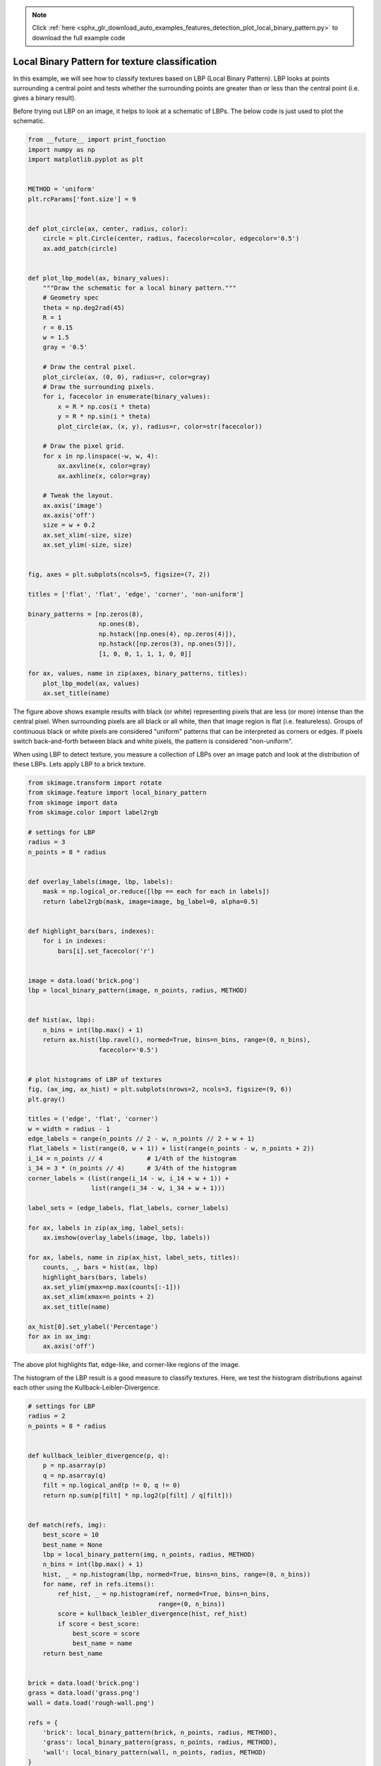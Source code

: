 .. note::
    :class: sphx-glr-download-link-note

    Click :ref:`here <sphx_glr_download_auto_examples_features_detection_plot_local_binary_pattern.py>` to download the full example code
.. rst-class:: sphx-glr-example-title

.. _sphx_glr_auto_examples_features_detection_plot_local_binary_pattern.py:


===============================================
Local Binary Pattern for texture classification
===============================================

In this example, we will see how to classify textures based on LBP (Local
Binary Pattern). LBP looks at points surrounding a central point and tests
whether the surrounding points are greater than or less than the central point
(i.e. gives a binary result).

Before trying out LBP on an image, it helps to look at a schematic of LBPs.
The below code is just used to plot the schematic.



.. code-block:: python

    from __future__ import print_function
    import numpy as np
    import matplotlib.pyplot as plt


    METHOD = 'uniform'
    plt.rcParams['font.size'] = 9


    def plot_circle(ax, center, radius, color):
        circle = plt.Circle(center, radius, facecolor=color, edgecolor='0.5')
        ax.add_patch(circle)


    def plot_lbp_model(ax, binary_values):
        """Draw the schematic for a local binary pattern."""
        # Geometry spec
        theta = np.deg2rad(45)
        R = 1
        r = 0.15
        w = 1.5
        gray = '0.5'

        # Draw the central pixel.
        plot_circle(ax, (0, 0), radius=r, color=gray)
        # Draw the surrounding pixels.
        for i, facecolor in enumerate(binary_values):
            x = R * np.cos(i * theta)
            y = R * np.sin(i * theta)
            plot_circle(ax, (x, y), radius=r, color=str(facecolor))

        # Draw the pixel grid.
        for x in np.linspace(-w, w, 4):
            ax.axvline(x, color=gray)
            ax.axhline(x, color=gray)

        # Tweak the layout.
        ax.axis('image')
        ax.axis('off')
        size = w + 0.2
        ax.set_xlim(-size, size)
        ax.set_ylim(-size, size)


    fig, axes = plt.subplots(ncols=5, figsize=(7, 2))

    titles = ['flat', 'flat', 'edge', 'corner', 'non-uniform']

    binary_patterns = [np.zeros(8),
                       np.ones(8),
                       np.hstack([np.ones(4), np.zeros(4)]),
                       np.hstack([np.zeros(3), np.ones(5)]),
                       [1, 0, 0, 1, 1, 1, 0, 0]]

    for ax, values, name in zip(axes, binary_patterns, titles):
        plot_lbp_model(ax, values)
        ax.set_title(name)




.. image:: /auto_examples/features_detection/images/sphx_glr_plot_local_binary_pattern_001.png
    :class: sphx-glr-single-img




The figure above shows example results with black (or white) representing
pixels that are less (or more) intense than the central pixel. When
surrounding pixels are all black or all white, then that image region is
flat (i.e. featureless). Groups of continuous black or white pixels are
considered "uniform" patterns that can be interpreted as corners or edges.
If pixels switch back-and-forth between black and white pixels, the pattern
is considered "non-uniform".

When using LBP to detect texture, you measure a collection of LBPs over an
image patch and look at the distribution of these LBPs. Lets apply LBP to a
brick texture.



.. code-block:: python


    from skimage.transform import rotate
    from skimage.feature import local_binary_pattern
    from skimage import data
    from skimage.color import label2rgb

    # settings for LBP
    radius = 3
    n_points = 8 * radius


    def overlay_labels(image, lbp, labels):
        mask = np.logical_or.reduce([lbp == each for each in labels])
        return label2rgb(mask, image=image, bg_label=0, alpha=0.5)


    def highlight_bars(bars, indexes):
        for i in indexes:
            bars[i].set_facecolor('r')


    image = data.load('brick.png')
    lbp = local_binary_pattern(image, n_points, radius, METHOD)


    def hist(ax, lbp):
        n_bins = int(lbp.max() + 1)
        return ax.hist(lbp.ravel(), normed=True, bins=n_bins, range=(0, n_bins),
                       facecolor='0.5')


    # plot histograms of LBP of textures
    fig, (ax_img, ax_hist) = plt.subplots(nrows=2, ncols=3, figsize=(9, 6))
    plt.gray()

    titles = ('edge', 'flat', 'corner')
    w = width = radius - 1
    edge_labels = range(n_points // 2 - w, n_points // 2 + w + 1)
    flat_labels = list(range(0, w + 1)) + list(range(n_points - w, n_points + 2))
    i_14 = n_points // 4            # 1/4th of the histogram
    i_34 = 3 * (n_points // 4)      # 3/4th of the histogram
    corner_labels = (list(range(i_14 - w, i_14 + w + 1)) +
                     list(range(i_34 - w, i_34 + w + 1)))

    label_sets = (edge_labels, flat_labels, corner_labels)

    for ax, labels in zip(ax_img, label_sets):
        ax.imshow(overlay_labels(image, lbp, labels))

    for ax, labels, name in zip(ax_hist, label_sets, titles):
        counts, _, bars = hist(ax, lbp)
        highlight_bars(bars, labels)
        ax.set_ylim(ymax=np.max(counts[:-1]))
        ax.set_xlim(xmax=n_points + 2)
        ax.set_title(name)

    ax_hist[0].set_ylabel('Percentage')
    for ax in ax_img:
        ax.axis('off')





.. image:: /auto_examples/features_detection/images/sphx_glr_plot_local_binary_pattern_002.png
    :class: sphx-glr-single-img




The above plot highlights flat, edge-like, and corner-like regions of the
image.

The histogram of the LBP result is a good measure to classify textures.
Here, we test the histogram distributions against each other using the
Kullback-Leibler-Divergence.



.. code-block:: python


    # settings for LBP
    radius = 2
    n_points = 8 * radius


    def kullback_leibler_divergence(p, q):
        p = np.asarray(p)
        q = np.asarray(q)
        filt = np.logical_and(p != 0, q != 0)
        return np.sum(p[filt] * np.log2(p[filt] / q[filt]))


    def match(refs, img):
        best_score = 10
        best_name = None
        lbp = local_binary_pattern(img, n_points, radius, METHOD)
        n_bins = int(lbp.max() + 1)
        hist, _ = np.histogram(lbp, normed=True, bins=n_bins, range=(0, n_bins))
        for name, ref in refs.items():
            ref_hist, _ = np.histogram(ref, normed=True, bins=n_bins,
                                       range=(0, n_bins))
            score = kullback_leibler_divergence(hist, ref_hist)
            if score < best_score:
                best_score = score
                best_name = name
        return best_name


    brick = data.load('brick.png')
    grass = data.load('grass.png')
    wall = data.load('rough-wall.png')

    refs = {
        'brick': local_binary_pattern(brick, n_points, radius, METHOD),
        'grass': local_binary_pattern(grass, n_points, radius, METHOD),
        'wall': local_binary_pattern(wall, n_points, radius, METHOD)
    }

    # classify rotated textures
    print('Rotated images matched against references using LBP:')
    print('original: brick, rotated: 30deg, match result: ',
          match(refs, rotate(brick, angle=30, resize=False)))
    print('original: brick, rotated: 70deg, match result: ',
          match(refs, rotate(brick, angle=70, resize=False)))
    print('original: grass, rotated: 145deg, match result: ',
          match(refs, rotate(grass, angle=145, resize=False)))

    # plot histograms of LBP of textures
    fig, ((ax1, ax2, ax3), (ax4, ax5, ax6)) = plt.subplots(nrows=2, ncols=3,
                                                           figsize=(9, 6))
    plt.gray()

    ax1.imshow(brick)
    ax1.axis('off')
    hist(ax4, refs['brick'])
    ax4.set_ylabel('Percentage')

    ax2.imshow(grass)
    ax2.axis('off')
    hist(ax5, refs['grass'])
    ax5.set_xlabel('Uniform LBP values')

    ax3.imshow(wall)
    ax3.axis('off')
    hist(ax6, refs['wall'])

    plt.show()



.. image:: /auto_examples/features_detection/images/sphx_glr_plot_local_binary_pattern_003.png
    :class: sphx-glr-single-img


.. rst-class:: sphx-glr-script-out

 Out:

 .. code-block:: none

    Rotated images matched against references using LBP:
    original: brick, rotated: 30deg, match result:  brick
    original: brick, rotated: 70deg, match result:  brick
    original: grass, rotated: 145deg, match result:  grass


**Total running time of the script:** ( 0 minutes  0.987 seconds)


.. _sphx_glr_download_auto_examples_features_detection_plot_local_binary_pattern.py:


.. only :: html

 .. container:: sphx-glr-footer
    :class: sphx-glr-footer-example



  .. container:: sphx-glr-download

     :download:`Download Python source code: plot_local_binary_pattern.py <plot_local_binary_pattern.py>`



  .. container:: sphx-glr-download

     :download:`Download Jupyter notebook: plot_local_binary_pattern.ipynb <plot_local_binary_pattern.ipynb>`


.. only:: html

 .. rst-class:: sphx-glr-signature

    `Gallery generated by Sphinx-Gallery <https://sphinx-gallery.readthedocs.io>`_
